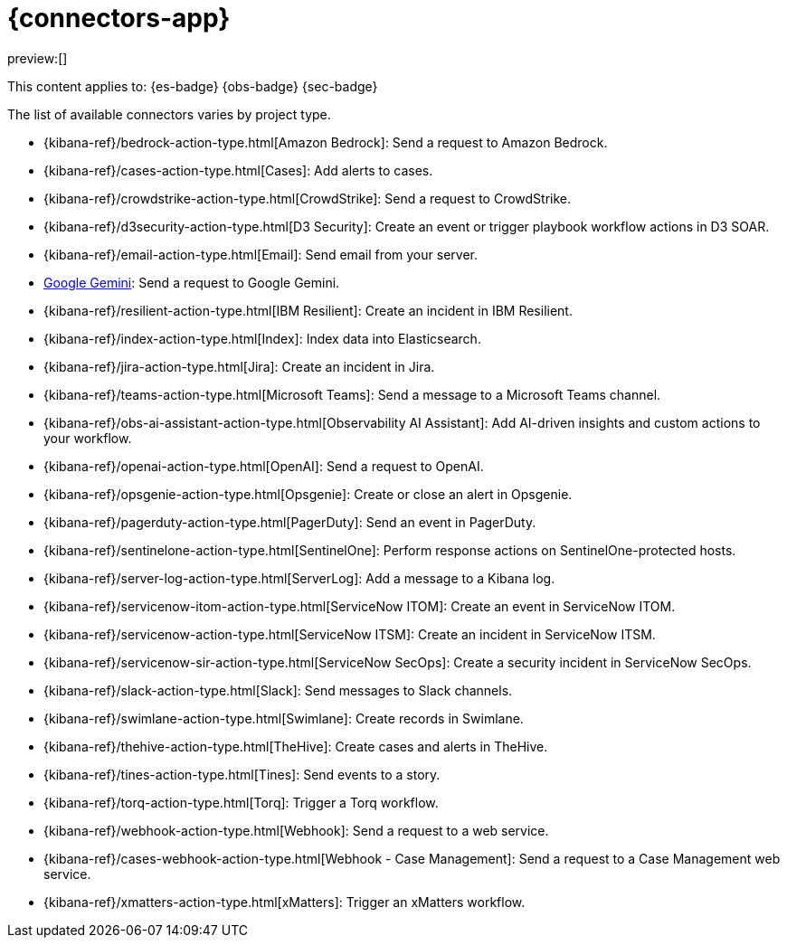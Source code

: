 [[action-connectors]]
= {connectors-app}

:description: Configure connections to third party systems for use in cases and rules.
:keywords: serverless

preview:[]

This content applies to: {es-badge} {obs-badge} {sec-badge}

The list of available connectors varies by project type.

* {kibana-ref}/bedrock-action-type.html[Amazon Bedrock]: Send a request to Amazon Bedrock.
* {kibana-ref}/cases-action-type.html[Cases]: Add alerts to cases.
* {kibana-ref}/crowdstrike-action-type.html[CrowdStrike]: Send a request to CrowdStrike.
* {kibana-ref}/d3security-action-type.html[D3 Security]: Create an event or trigger playbook workflow actions in D3 SOAR.
* {kibana-ref}/email-action-type.html[Email]: Send email from your server.
* https://www.elastic.co/guide/en/kibana/master/gemini-action-type.html[Google Gemini]: Send a request to Google Gemini.
* {kibana-ref}/resilient-action-type.html[IBM Resilient]: Create an incident in IBM Resilient.
* {kibana-ref}/index-action-type.html[Index]: Index data into Elasticsearch.
* {kibana-ref}/jira-action-type.html[Jira]: Create an incident in Jira.
* {kibana-ref}/teams-action-type.html[Microsoft Teams]: Send a message to a Microsoft Teams channel.
* {kibana-ref}/obs-ai-assistant-action-type.html[Observability AI Assistant]: Add AI-driven insights and custom actions to your workflow.
* {kibana-ref}/openai-action-type.html[OpenAI]: Send a request to OpenAI.
* {kibana-ref}/opsgenie-action-type.html[Opsgenie]: Create or close an alert in Opsgenie.
* {kibana-ref}/pagerduty-action-type.html[PagerDuty]: Send an event in PagerDuty.
* {kibana-ref}/sentinelone-action-type.html[SentinelOne]: Perform response actions on SentinelOne-protected hosts.
* {kibana-ref}/server-log-action-type.html[ServerLog]: Add a message to a Kibana log.
* {kibana-ref}/servicenow-itom-action-type.html[ServiceNow ITOM]: Create an event in ServiceNow ITOM.
* {kibana-ref}/servicenow-action-type.html[ServiceNow ITSM]: Create an incident in ServiceNow ITSM.
* {kibana-ref}/servicenow-sir-action-type.html[ServiceNow SecOps]: Create a security incident in ServiceNow SecOps.
* {kibana-ref}/slack-action-type.html[Slack]: Send messages to Slack channels.
* {kibana-ref}/swimlane-action-type.html[Swimlane]: Create records in Swimlane.
* {kibana-ref}/thehive-action-type.html[TheHive]: Create cases and alerts in TheHive.
* {kibana-ref}/tines-action-type.html[Tines]: Send events to a story.
* {kibana-ref}/torq-action-type.html[Torq]: Trigger a Torq workflow.
* {kibana-ref}/webhook-action-type.html[Webhook]: Send a request to a web service.
* {kibana-ref}/cases-webhook-action-type.html[Webhook - Case Management]: Send a request to a Case Management web service.
* {kibana-ref}/xmatters-action-type.html[xMatters]: Trigger an xMatters workflow.

////
/* Connectors provide a central place to store connection information for services and integrations with third party systems.
Actions are instantiations of a connector that are linked to rules and run as background tasks on the {kib} server when rule conditions are met. */
////

////
/* {kib} provides the following types of connectors for use with {alert-features} :

- [D3 Security]({kibana-ref}/d3security-action-type.html)
- [Email]({kibana-ref}/email-action-type.html)
- [Generative AI]({kibana-ref}/gen-ai-action-type.html)
- [IBM Resilient]({kibana-ref}/resilient-action-type.html)
- [Index]({kibana-ref}/index-action-type.html)
- [Jira]({kibana-ref}/jira-action-type.html)
- [Microsoft Teams]({kibana-ref}/teams-action-type.html)
- [Opsgenie]({kibana-ref}/opsgenie-action-type.html)
- [PagerDuty]({kibana-ref}/pagerduty-action-type.html)
- [ServerLog]({kibana-ref}/server-log-action-type.html)
- [ServiceNow ITSM]({kibana-ref}/servicenow-action-type.html)
- [ServiceNow SecOps]({kibana-ref}/servicenow-sir-action-type.html)
- [ServiceNow ITOM]({kibana-ref}/servicenow-itom-action-type.html)
- [Slack]({kibana-ref}/slack-action-type.html)
- [Swimlane]({kibana-ref}/swimlane-action-type.html)
- [Tines]({kibana-ref}/tines-action-type.html)
- [Torq]({kibana-ref}/torq-action-type.html)
- [Webhook]({kibana-ref}/webhook-action-type.html)
- [Webhook - Case Management]({kibana-ref}/cases-webhook-action-type.html)
- [xMatters]({kibana-ref}/xmatters-action-type.html) */
////

// [cols="2"]

////
/* |  |  |
|---|---|
| <DocLink id="enKibanaEmailActionType">Email</DocLink> | Send email from your server. |
| <DocLink id="enKibanaResilientActionType">{ibm-r}</DocLink> | Create an incident in {ibm-r}. |
| <DocLink id="enKibanaIndexActionType">Index</DocLink> | Index data into Elasticsearch. |
| <DocLink id="enKibanaJiraActionType">Jira</DocLink> | Create an incident in Jira. |
| <DocLink id="enKibanaTeamsActionType">Microsoft Teams</DocLink> | Send a message to a Microsoft Teams channel. |
| <DocLink id="enKibanaOpsgenieActionType">Opsgenie</DocLink> | Create or close an alert in Opsgenie. |
| <DocLink id="enKibanaPagerdutyActionType">PagerDuty</DocLink> | Send an event in PagerDuty. |
| <DocLink id="enKibanaServerLogActionType">ServerLog</DocLink> | Add a message to a Kibana log. |
| <DocLink id="enKibanaServicenowActionType">{sn-itsm}</DocLink> | Create an incident in {sn}. |
| <DocLink id="enKibanaServicenowSirActionType">{sn-sir}</DocLink> | Create a security incident in {sn}. |
| <DocLink id="enKibanaServicenowItomActionType">{sn-itom}</DocLink> | Create an event in {sn}. |
| <DocLink id="enKibanaSlackActionType">Slack</DocLink> | Send a message to a Slack channel or user. |
| <DocLink id="enKibanaSwimlaneActionType">{swimlane}</DocLink> | Create an incident in {swimlane}. |
| <DocLink id="enKibanaTinesActionType">Tines</DocLink> | Send events to a Tines Story. |
| <DocLink id="enKibanaWebhookActionType">{webhook}</DocLink> | Send a request to a web service. |
| <DocLink id="enKibanaCasesWebhookActionType">{webhook-cm}</DocLink> | Send a request to a Case Management web service. |
| <DocLink id="enKibanaXmattersActionType">xMatters</DocLink> | Send actionable alerts to on-call xMatters resources. |
| <DocLink id="enKibanaTorqActionType">Torq</DocLink> |
| <DocLink id="enKibanaGenAiActionType">Generative AI</DocLink> |
| <DocLink id="enKibanaD3securityActionType">D3 Security</DocLink> | */
////

////
/* <DocCallOut title="Note">

Some connector types are paid commercial features, while others are free.
For a comparison of the Elastic subscription levels, go to
[the subscription page]({subscriptions}).

</DocCallOut> */
////

////
/*
## Managing connectors

Rules use connectors to route actions to different destinations like log files, ticketing systems, and messaging tools. While each {kib} app can offer their own types of rules, they typically share connectors. **{stack-manage-app} → {connectors-ui}** offers a central place to view and manage all the connectors in the current space.

![Example connector listing in the {rules-ui} UI](../images/action-types/management-connectors-connector-listing.png) */
////

// NOTE: This is an autogenerated screenshot. Do not edit it directly.

////
/*
## Required permissions

Access to connectors is granted based on your privileges to alerting-enabled
features. For more information, go to <DocLink id="enKibanaAlertingSetup" section="security">Security</DocLink>.

## Connector networking configuration

Use the <DocLink id="enKibanaAlertActionSettingsKb" section="action-settings">action configuration settings</DocLink> to customize connector networking configurations, such as proxies, certificates, or TLS settings. You can set configurations that apply to all your connectors or use `xpack.actions.customHostSettings` to set per-host configurations.

## Connector list

In **{stack-manage-app} → {connectors-ui}**, you can find a list of the connectors
in the current space. You can use the search bar to find specific connectors by
name and type. The **Type** dropdown also enables you to filter to a subset of
connector types.

![Filtering the connector list by types of connectors](../images/action-types/management-connectors-connector-filter-by-type.png) */
////

// NOTE: This is an autogenerated screenshot. Do not edit it directly.

////
/*
You can delete individual connectors using the trash icon. Alternatively, select
multiple connectors and delete them in bulk using the **Delete** button.

![Deleting connectors individually or in bulk](../images/action-types/management-connectors-connector-delete.png) */
////

// NOTE: This is an autogenerated screenshot. Do not edit it directly.

////
/*
<DocCallOut title="Note">

You can delete a connector even if there are still actions referencing it.
When this happens the action will fail to run and errors appear in the {kib} logs.

</DocCallOut>

## Creating a new connector

New connectors can be created with the **Create connector** button, which guides
you to select the type of connector and configure its properties.

![Connector select type](../images/action-types/management-connectors-connector-select-type.png)

After you create a connector, it is available for use any time you set up an
action in the current space.

For out-of-the-box and standardized connectors, refer to
<DocLink id="enKibanaPreConfiguredConnectors">preconfigured connectors</DocLink>.

<DocCallOut title="Tip">
You can also manage connectors as resources with the [Elasticstack provider](https://registry.terraform.io/providers/elastic/elasticstack/latest) for Terraform.
For more details, refer to the [elasticstack_kibana_action_connector](https://registry.terraform.io/providers/elastic/elasticstack/latest/docs/resources/kibana_action_connector) resource.
</DocCallOut>

## Importing and exporting connectors

To import and export connectors, use the
<DocLink id="enKibanaManagingSavedObjects">Saved Objects Management UI</DocLink>.

<DocImage size="l" url="../images/action-types/management-connectors-connectors-import-banner.png" alt="Connectors import banner" />

If a connector is missing sensitive information after the import, a **Fix**
button appears in **{connectors-ui}**.

![Connectors with missing secrets](../images/action-types/management-connectors-connectors-with-missing-secrets.png)

## Monitoring connectors

The <DocLink id="enKibanaTaskManagerHealthMonitoring">Task Manager health API</DocLink> helps you understand the performance of all tasks in your environment.
However, if connectors fail to run, they will report as successful to Task Manager. The failure stats will not
accurately depict the performance of connectors.

For more information on connector successes and failures, refer to the <DocLink id="enKibanaEventLogIndex">Event log index</DocLink>.

The include that was here is another page */
////

